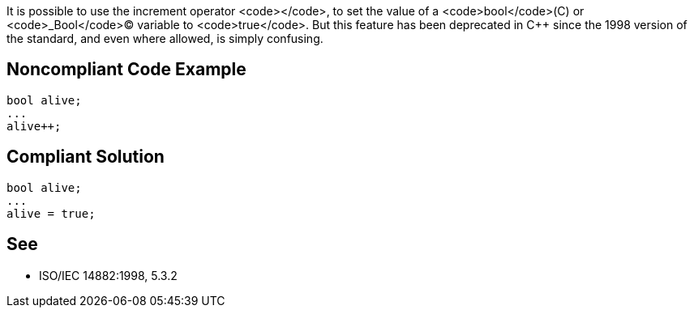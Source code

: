 It is possible to use the increment operator <code>++</code>, to set the value of a <code>bool</code>(C++) or <code>_Bool</code>(C) variable to <code>true</code>. But this feature has been deprecated in C++ since the 1998 version of the standard, and even where allowed, is simply confusing. 


== Noncompliant Code Example

----
bool alive;
...
alive++;
----


== Compliant Solution

----
bool alive;
...
alive = true;
----


== See

*  ISO/IEC 14882:1998, 5.3.2

